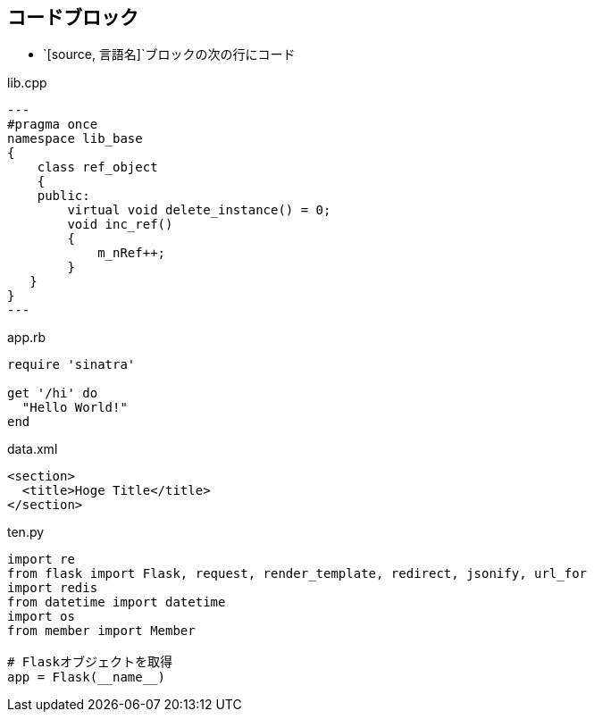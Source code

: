 == コードブロック

* `[source, 言語名]`ブロックの次の行にコード

.lib.cpp
[source,c++]
---
#pragma once
namespace lib_base
{
    class ref_object
    {
    public:
        virtual void delete_instance() = 0;
        void inc_ref()
        {
            m_nRef++;
        }
   }
}
---

.app.rb
[source,ruby]
----
require 'sinatra'

get '/hi' do
  "Hello World!"
end
----


.data.xml
[source,xml]
----
<section>
  <title>Hoge Title</title>
</section>
----

.ten.py
[source,python]
----
import re
from flask import Flask, request, render_template, redirect, jsonify, url_for
import redis
from datetime import datetime
import os
from member import Member

# Flaskオブジェクトを取得
app = Flask(__name__)
----
